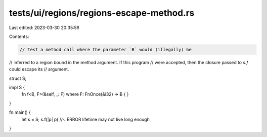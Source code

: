 tests/ui/regions/regions-escape-method.rs
=========================================

Last edited: 2023-03-30 20:35:59

Contents:

.. code-block:: rs

    // Test a method call where the parameter `B` would (illegally) be
// inferred to a region bound in the method argument. If this program
// were accepted, then the closure passed to `s.f` could escape its
// argument.

struct S;

impl S {
    fn f<B, F>(&self, _: F) where F: FnOnce(&i32) -> B {
    }
}

fn main() {
    let s = S;
    s.f(|p| p) //~ ERROR lifetime may not live long enough
}


